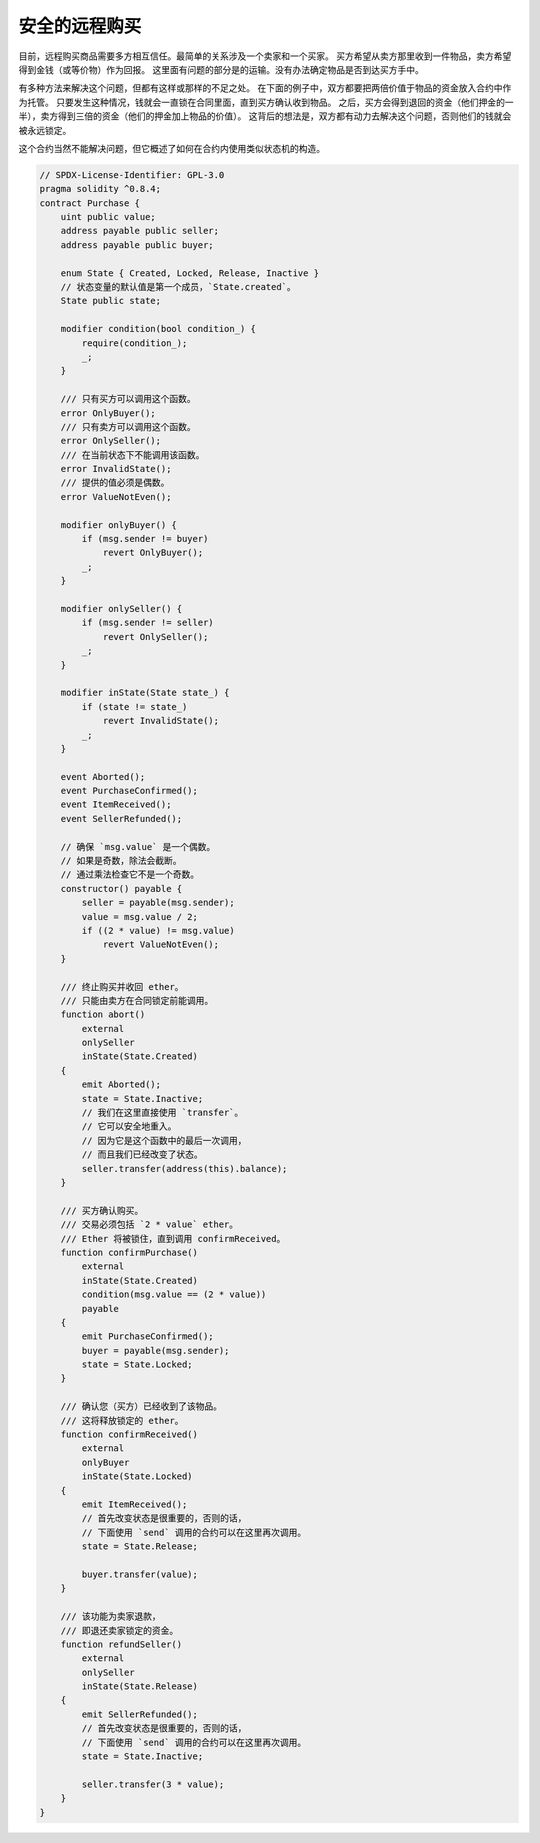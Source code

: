 .. index:: purchase, remote purchase, escrow

********************
安全的远程购买
********************

目前，远程购买商品需要多方相互信任。最简单的关系涉及一个卖家和一个买家。
买方希望从卖方那里收到一件物品，卖方希望得到金钱（或等价物）作为回报。
这里面有问题的部分是的运输。没有办法确定物品是否到达买方手中。

有多种方法来解决这个问题，但都有这样或那样的不足之处。
在下面的例子中，双方都要把两倍价值于物品的资金放入合约中作为托管。
只要发生这种情况，钱就会一直锁在合同里面，直到买方确认收到物品。
之后，买方会得到退回的资金（他们押金的一半），卖方得到三倍的资金（他们的押金加上物品的价值）。
这背后的想法是，双方都有动力去解决这个问题，否则他们的钱就会被永远锁定。

这个合约当然不能解决问题，但它概述了如何在合约内使用类似状态机的构造。


.. code-block:: solidity

    // SPDX-License-Identifier: GPL-3.0
    pragma solidity ^0.8.4;
    contract Purchase {
        uint public value;
        address payable public seller;
        address payable public buyer;

        enum State { Created, Locked, Release, Inactive }
        // 状态变量的默认值是第一个成员，`State.created`。
        State public state;

        modifier condition(bool condition_) {
            require(condition_);
            _;
        }

        /// 只有买方可以调用这个函数。
        error OnlyBuyer();
        /// 只有卖方可以调用这个函数。
        error OnlySeller();
        /// 在当前状态下不能调用该函数。
        error InvalidState();
        /// 提供的值必须是偶数。
        error ValueNotEven();

        modifier onlyBuyer() {
            if (msg.sender != buyer)
                revert OnlyBuyer();
            _;
        }

        modifier onlySeller() {
            if (msg.sender != seller)
                revert OnlySeller();
            _;
        }

        modifier inState(State state_) {
            if (state != state_)
                revert InvalidState();
            _;
        }

        event Aborted();
        event PurchaseConfirmed();
        event ItemReceived();
        event SellerRefunded();

        // 确保 `msg.value` 是一个偶数。
        // 如果是奇数，除法会截断。
        // 通过乘法检查它不是一个奇数。
        constructor() payable {
            seller = payable(msg.sender);
            value = msg.value / 2;
            if ((2 * value) != msg.value)
                revert ValueNotEven();
        }

        /// 终止购买并收回 ether。
        /// 只能由卖方在合同锁定前能调用。
        function abort()
            external
            onlySeller
            inState(State.Created)
        {
            emit Aborted();
            state = State.Inactive;
            // 我们在这里直接使用 `transfer`。
            // 它可以安全地重入。
            // 因为它是这个函数中的最后一次调用，
            // 而且我们已经改变了状态。
            seller.transfer(address(this).balance);
        }

        /// 买方确认购买。
        /// 交易必须包括 `2 * value` ether。
        /// Ether 将被锁住，直到调用 confirmReceived。
        function confirmPurchase()
            external
            inState(State.Created)
            condition(msg.value == (2 * value))
            payable
        {
            emit PurchaseConfirmed();
            buyer = payable(msg.sender);
            state = State.Locked;
        }

        /// 确认您（买方）已经收到了该物品。
        /// 这将释放锁定的 ether。
        function confirmReceived()
            external
            onlyBuyer
            inState(State.Locked)
        {
            emit ItemReceived();
            // 首先改变状态是很重要的，否则的话，
            // 下面使用 `send` 调用的合约可以在这里再次调用。
            state = State.Release;

            buyer.transfer(value);
        }

        /// 该功能为卖家退款，
        /// 即退还卖家锁定的资金。
        function refundSeller()
            external
            onlySeller
            inState(State.Release)
        {
            emit SellerRefunded();
            // 首先改变状态是很重要的，否则的话，
            // 下面使用 `send` 调用的合约可以在这里再次调用。
            state = State.Inactive;

            seller.transfer(3 * value);
        }
    }
